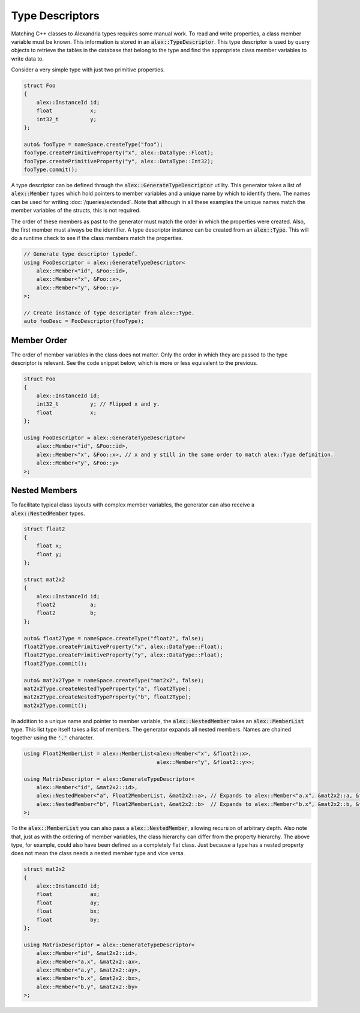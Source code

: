 Type Descriptors
================

Matching C++ classes to Alexandria types requires some manual work. To read and write properties, a class member
variable must be known. This information is stored in an :code:`alex::TypeDescriptor`. This type descriptor is used by
query objects to retrieve the tables in the database that belong to the type and find the appropriate class member
variables to write data to.

Consider a very simple type with just two primitive properties.

.. code-block:: cpp

    struct Foo
    {
        alex::InstanceId id;
        float            x;
        int32_t          y;
    };

    auto& fooType = nameSpace.createType("foo");
    fooType.createPrimitiveProperty("x", alex::DataType::Float);
    fooType.createPrimitiveProperty("y", alex::DataType::Int32);
    fooType.commit();

A type descriptor can be defined through the :code:`alex::GenerateTypeDescriptor` utility. This generator takes a list
of :code:`alex::Member` types which hold pointers to member variables and a unique name by which to identify them. The
names can be used for writing :doc:`/queries/extended`. Note that although in all these examples the unique names match
the member variables of the structs, this is not required.

The order of these members as past to the generator must match the order in which the properties were created. Also, the
first member must always be the identifier. A type descriptor instance can be created from an :code:`alex::Type`. This
will do a runtime check to see if the class members match the properties.

.. code-block:: cpp

    // Generate type descriptor typedef.
    using FooDescriptor = alex::GenerateTypeDescriptor<
        alex::Member<"id", &Foo::id>,
        alex::Member<"x", &Foo::x>,
        alex::Member<"y", &Foo::y>
    >;

    // Create instance of type descriptor from alex::Type.
    auto fooDesc = FooDescriptor(fooType);

Member Order
------------

The order of member variables in the class does not matter. Only the order in which they are passed to the type
descriptor is relevant. See the code snippet below, which is more or less equivalent to the previous.

.. code-block:: cpp

    struct Foo
    {
        alex::InstanceId id;
        int32_t          y; // Flipped x and y.
        float            x;
    };

    using FooDescriptor = alex::GenerateTypeDescriptor<
        alex::Member<"id", &Foo::id>,
        alex::Member<"x", &Foo::x>, // x and y still in the same order to match alex::Type definition.
        alex::Member<"y", &Foo::y>
    >;

Nested Members
--------------

To facilitate typical class layouts with complex member variables, the generator can also receive a
:code:`alex::NestedMember` types.

.. code-block:: cpp

    struct float2
    {
        float x;
        float y;
    };

    struct mat2x2
    {
        alex::InstanceId id;
        float2           a;
        float2           b;
    };

    auto& float2Type = nameSpace.createType("float2", false);
    float2Type.createPrimitiveProperty("x", alex::DataType::Float);
    float2Type.createPrimitiveProperty("y", alex::DataType::Float);
    float2Type.commit();

    auto& mat2x2Type = nameSpace.createType("mat2x2", false);
    mat2x2Type.createNestedTypeProperty("a", float2Type);
    mat2x2Type.createNestedTypeProperty("b", float2Type);
    mat2x2Type.commit();

In addition to a unique name and pointer to member variable, the :code:`alex::NestedMember` takes an
:code:`alex::MemberList` type. This list type itself takes a list of members. The generator expands all nested members.
Names are chained together using the :code:`'.'` character.

.. code-block:: cpp

    using Float2MemberList = alex::MemberList<alex::Member<"x", &float2::x>,
                                              alex::Member<"y", &float2::y>>;
    
    using MatrixDescriptor = alex::GenerateTypeDescriptor<
        alex::Member<"id", &mat2x2::id>,
        alex::NestedMember<"a", Float2MemberList, &mat2x2::a>, // Expands to alex::Member<"a.x", &mat2x2::a, &float2::x>, alex::Member<"a.y", &mat2x2::a, &float2::y>.
        alex::NestedMember<"b", Float2MemberList, &mat2x2::b>  // Expands to alex::Member<"b.x", &mat2x2::b, &float2::x>, alex::Member<"b.y", &mat2x2::b, &float2::y>.
    >;

To the :code:`alex::MemberList` you can also pass a :code:`alex::NestedMember`, allowing recursion of arbitrary depth.
Also note that, just as with the ordering of member variables, the class hierarchy can differ from the property
hierarchy. The above type, for example, could also have been defined as a completely flat class. Just because a type
has a nested property does not mean the class needs a nested member type and vice versa.

.. code-block:: cpp

    struct mat2x2
    {
        alex::InstanceId id;
        float            ax;
        float            ay;
        float            bx;
        float            by;
    };

    using MatrixDescriptor = alex::GenerateTypeDescriptor<
        alex::Member<"id", &mat2x2::id>,
        alex::Member<"a.x", &mat2x2::ax>,
        alex::Member<"a.y", &mat2x2::ay>,
        alex::Member<"b.x", &mat2x2::bx>,
        alex::Member<"b.y", &mat2x2::by>
    >;
